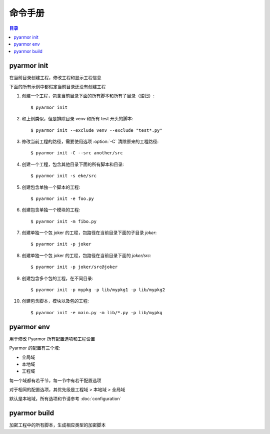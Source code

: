 ==========
 命令手册
==========

.. contents:: 目录
   :depth: 2
   :local:
   :backlinks: top

.. highlight:: console

pyarmor init
============

.. program:: pyarmor init

在当前目录创建工程，修改工程和显示工程信息

.. describe:: 语法

   [#]_ pyarmor init -h

   [#]_ pyarmor init [-s PATH] [-x PATTERN]

   [#]_ pyarmor init [-s PATH] [-e SCRIPT] [-m SCRIPT] [-p PATH]

   [#]_ pyarmor init [-C]

   .. rubric:: 说明

   .. [#] 显示命令帮助
   .. [#] 创建工程，指定工程源路径，并把该路径下的模块和包增加到工程
   .. [#] 创建或者修改工程，增加指定的脚本，模块和包到工程
   .. [#] 显示当前目录的工程信息

.. describe:: 选项

.. option:: -s PATH, --src PATH

   工程源路径，相对路径或者绝对路径，默认值是当前路径

   如果工程没有使用选项 :option:`-e` ，:option:`-m` ，:option:`-p` 来指定工程的脚本，模块和包，那么该路径下面的模块和目录会自动增加到工程

   否则，工程只包含指定的模块和包

.. option:: -x PATTERN, --exclude PATTERN

   搜索工程源路径的时候排除匹配的文件或者目录，使用 fnmatch 的格式进行匹配

   该选项可以使用多次，任何一个模式匹配的文件都会被排除在工程之外

   模式可以包含通配符，匹配任意目录下面的文件或者目录名称，例如::

       __pycache__
       config.py
       test_*.py
       data*

   如果需要匹配指定包下面的文件和目录，使用包前缀模式，例如::

       pkgname:test_*.py
       pkgname:config

.. option:: -e SCRIPT, --entry SCRIPT

   指定工程脚本，相对路径或者绝对路径的文件，可以使用多次指定多个脚本

   如果是相对路径的话，总是相对于当前路径，例如::

       $ pyarmor init --src ../joker -e ../joker/card.py

   支持使用通配符，如果使用通配符的话，必须使用引号，例如::

       $ pyarmor init --src ../joker -e "../joker/*.py"

   脚本是不会被工程中其他任何其他模块导入的模块

.. option:: -m SCRIPT, --module SCRIPT

   指定工程模块，相对路径或者绝对路径的文件，可以使用多次指定多个模块

   相对路径和通配符的使用方法和 :option:`-e` 相同

.. option:: -p PATH, --package PATH

   指定包所在的路径，相对路径或者绝对路径，可以使用多次指定多个包

   相对路径和通配符的使用方法和 :option:`-e` 相同

   包的默认名称是最后一级的路径名称，例如，添加包 `joker` 到工程::

      $ pyarmor init -p lib/joker

   如果包名称和路径名称不一致，使用后缀 `@pkgname` 指定包名称，例如::

      $ pyarmor init -p lib/src@joker

.. option:: -C, --clean

   在创建工程之前，清空原来的工程设置，创建一个空白工程

   一般用于当前目录之前已经创建了工程，需要重新设置工程信息

.. describe:: 用法

   创建一个新的工程，当前路径下面的所有脚本和目录会增加到工程中::

      $ pyarmor init

   这条命令等价于::

    $ pyarmor init --src . -m "*.py" -p "*"

   在命令行使用通配符需要使用引号，否则可能会出现语法错误

   需要把文件或者目录排除在工程之外，使用下面的方式::

      $ pyarmor init --exclude venv --exclude "test*.py"

   如果当前目录已经创建了工程，该命令也可以显示当前工程配置::

      $ pyarmor init

   查看工程中包含的所有脚本和模块::

      $ pyarmor build --list

   重新创建工程，只包含一个脚本::

      $ pyarmor init -C -e foo.py

   使用 :option:`-C` ，会删除原来所有的工程设置，否则仅仅修改工程设置

   创建工程之后，也可以使用命令 :command:`pyarmor env` 修改工程配置

.. describe:: 示例

下面的所有示例中都假定当前目录还没有创建工程

1. 创建一个工程，包含当前目录下面的所有脚本和所有子目录（递归）::

    $ pyarmor init

2. 和上例类似，但是排除目录 venv 和所有 test 开头的脚本::

    $ pyarmor init --exclude venv --exclude "test*.py"

3. 修改当前工程的路径，需要使用选项 :option:`-C` 清除原来的工程路径::

    $ pyarmor init -C --src another/src

4. 创建一个工程，包含其他目录下面的所有脚本和目录::

    $ pyarmor init -s eke/src

5. 创建包含单独一个脚本的工程::

    $ pyarmor init -e foo.py

6. 创建包含单独一个模块的工程::

    $ pyarmor init -m fibo.py

7. 创建单独一个包 joker 的工程，包路径在当前目录下面的子目录 `joker`::

    $ pyarmor init -p joker

8. 创建单独一个包 joker 的工程，包路径在当前目录下面的 `joker/src`::

    $ pyarmor init -p joker/src@joker

9. 创建包含多个包的工程，在不同目录::

    $ pyarmor init -p mypkg -p lib/mypkg1 -p lib/mypkg2

10. 创建包含脚本，模块以及包的工程::

    $ pyarmor init -e main.py -m lib/*.py -p lib/mypkg

pyarmor env
===========

.. program:: pyarmor env

用于修改 Pyarmor 所有配置选项和工程设置

Pyarmor 的配置有三个域:

- 全局域
- 本地域
- 工程域

每一个域都有若干节，每一节中有若干配置选项

对于相同的配置选项，其优先级是工程域 > 本地域 > 全局域

默认是本地域，所有选项和节请参考 :doc:`configuration`

.. describe:: 语法

   [#]_ pyarmor env -h

   [#]_ pyarmor env [-l | -g | -p] info [NAME]

   [#]_ pyarmor env [-l | -g | -p] get OPTION

   [#]_ pyarmor env [-l | -g | -p] set OPTION VALUE

   [#]_ pyarmor env [-l | -g | -p] reset OPTION

   [#]_ pyarmor env [-l | -g | -p] [pop | push] OPTION VALUE ...

   [#]_ pyarmor env [-l | -g | -p]

   .. rubric:: 说明

   .. [#] 显示命令帮助
   .. [#] 显示可用选项和节，以及选项的使用用法
   .. [#] 显示选项的值
   .. [#] 设置选项的值
   .. [#] 清除选项设置，恢复到默认值
   .. [#] 增加或者删除列表选项中的一个或者多个值
   .. [#] 进入交互命令模式

.. describe:: 选项

.. option:: -l, --local

   查看和修改本地域的选项设置::

     $ pyarmor env -l
     (local) ls

.. option:: -g, --global

   查看和修改全局域的选项设置::

     $ pyarmor env -g
     (global)

.. option:: -p, --project

   查看和修改工程的选项设置::

     $ pyarmor env -p
     (project)

.. describe:: info

   显示可用的节和选项，当前选项的设置，以及选项的使用方法

   例如，查看工程域的所有选项和节，以及选项的当前值::

     $ pyarmor env -p info

     Sections:
     rft_option

     Options:
     src  scripts  modules  packages  excludes  recursive

     ...

   显示工程域中选项 excludes 的用法和当前设置::

     $ pyarmor env -p info excludes

   显示工程域中的节 rft_option 中所有选项和选项的设置::

     $ pyarmor env -p info rft_option

   显示工程域中的节 rft_option 中选项 rft_argument 的设置和使用方法::

     $ pyarmor env -p info rft_option:rft_argument

.. describe:: get

   get 用于查看选项的值，例如::

     $ pyarmor env -p get excludes

   OPTION 也可以使用 SECTION:OPTION 的格式，例如::

     $ pyarmor env -p get rft_option:rft_argument

.. describe:: set 和 reset

   set 用于设置选项的值，reset 用于恢复选项的默认值，例如::

     $ pyarmor env -p set recursive 1
     $ pyarmor env -p set rft_option:rft_argument 0

     $ pyarmor env -p reset recursive
     $ pyarmor env -p reset rft_option:rft_argument

.. describe:: push 和 pop

   push 和 pop 用于修改列表型选项，增加或者删除一个或者多个值

   例如向工程选项 excludes 中增加一个新的值::

      $ pyarmor env -p push excludes "test*.py"

   同时增加多个值::

      $ pyarmor env -p push excludes venv test

   如果值中包含空格，需要使用引号，例如::

     $ pyarmor env -p push excludes "test 2" "venv 2"

   删除一个值::

      $ pyarmor env -p pop excludes "test*.py"

.. describe:: 交互模式

   直接执行命令而没有参数的话，会进入交互模式。例如::

     $ pyarmor env -p
     (project)

   输入 :kbd:`?` 然后在键入 :kbd:`Enter` ，显示所有可用的交互命令::

     (project) ?
     cd exit get help info ls pop push reset set use
     (project)

   .. flat-table:: 表-2. 交互命令表
      :widths: 20 40 40
      :header-rows: 1

      * - 命令
        - 功能
        - 示例
      * - ?
        - 显示命令帮助
        - 显示命令 `ls` 的用法::

            (project) ? ls
      * - use
        - 切换不同的域
        - 切换到全局域，然后切换回到工程域::

            (project) use global
            (global) use project
            (project)
      * - ls
        - 列出当前可用的选项和节
        - 查看工程域中的选项和节::

            (project) ls
            Sections:
            rft_option

            Options:
            src  scripts  modules  packages  excludes  recursive
      * - cd
        - 切换到不同的组
        - 进入到组 rft_option，然后在返回上一级::

            (project) cd rft_option
            (project)[rft_option] cd ..
            (project)
      * - get
        - 显示选项的值
        - 显示工程选项 scripts 的值和所有已经设置的工程选项值::

            (project) get scripts
            scripts              = hanoi.py

            (project) get
            src                  = /Users/zhaojunde/eksuite/src
            scripts              = hanoi.py
      * - set
        - 设置选项的值
        - 设置工程选项 src 的值::

            (project) set src /Users/zhaojunde/eksuite/src
      * - reset
        - 恢复选项的默认值
        - 清除工程选项 src 的值::

            (project) reset src
      * - push
        - 增加一个值或者多个值到列表类型的选项
        - 增加脚本 `foo.py` 和 `fibo.py` 到工程脚本中::

            (project) push scripts foo.py fibo.py
            (project) push scripts "foo.py" "fibo.py"
      * - pop
        - 从列表类型的选项中删除一个值或者多个值
        - 从工程脚本中删除 `fibo.py`::

            (project) pop scripts fibo.py
      * - info
        - 显示节中的选项，或者选项的用法
        - 显示工程域的所有选项和节::

            (project) info

          显示节 `rft_option` 的所有选项::

            (project) info rft_option

          显示选项 `rft_argument` 的使用方法::

            (project) cd rft_option
            (project)[rft_option] info rft_argument

pyarmor build
=============

.. program:: pyarmor build

加密工程中的所有脚本，生成相应类型的加密脚本

.. describe:: 语法

   [#]_ pyarmor build -h

   [#]_ pyarmor build [--mini | --rft]

   .. rubric:: 说明

   .. [#] 显示命令帮助
   .. [#] 加密工程中所有脚本

.. option:: --mini

   构建工程，工程中的所有脚本都生成相应的迷你型加密脚本::

     $ pyarmor build --mini

.. option:: --rft

   构建工程，工程中的所有脚本都生成相应的重构型加密脚本::

     $ pyarmor build --rft
